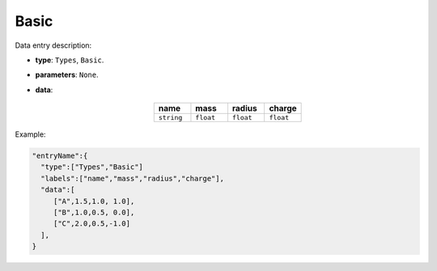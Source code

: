 Basic
------

Data entry description:

* **type**: ``Types``, ``Basic``.
* **parameters**: ``None``.
* **data**:

   .. list-table::
      :widths: 25 25 25 25
      :header-rows: 1
      :align: center

      * - name
        - mass
        - radius
        - charge
      * - ``string``
        - ``float``
        - ``float``
        - ``float``

Example:

.. code-block:: json

    "entryName":{
      "type":["Types","Basic"]
      "labels":["name","mass","radius","charge"],
      "data":[
         ["A",1.5,1.0, 1.0],
         ["B",1.0,0.5, 0.0],
         ["C",2.0,0.5,-1.0]
      ],
    }
